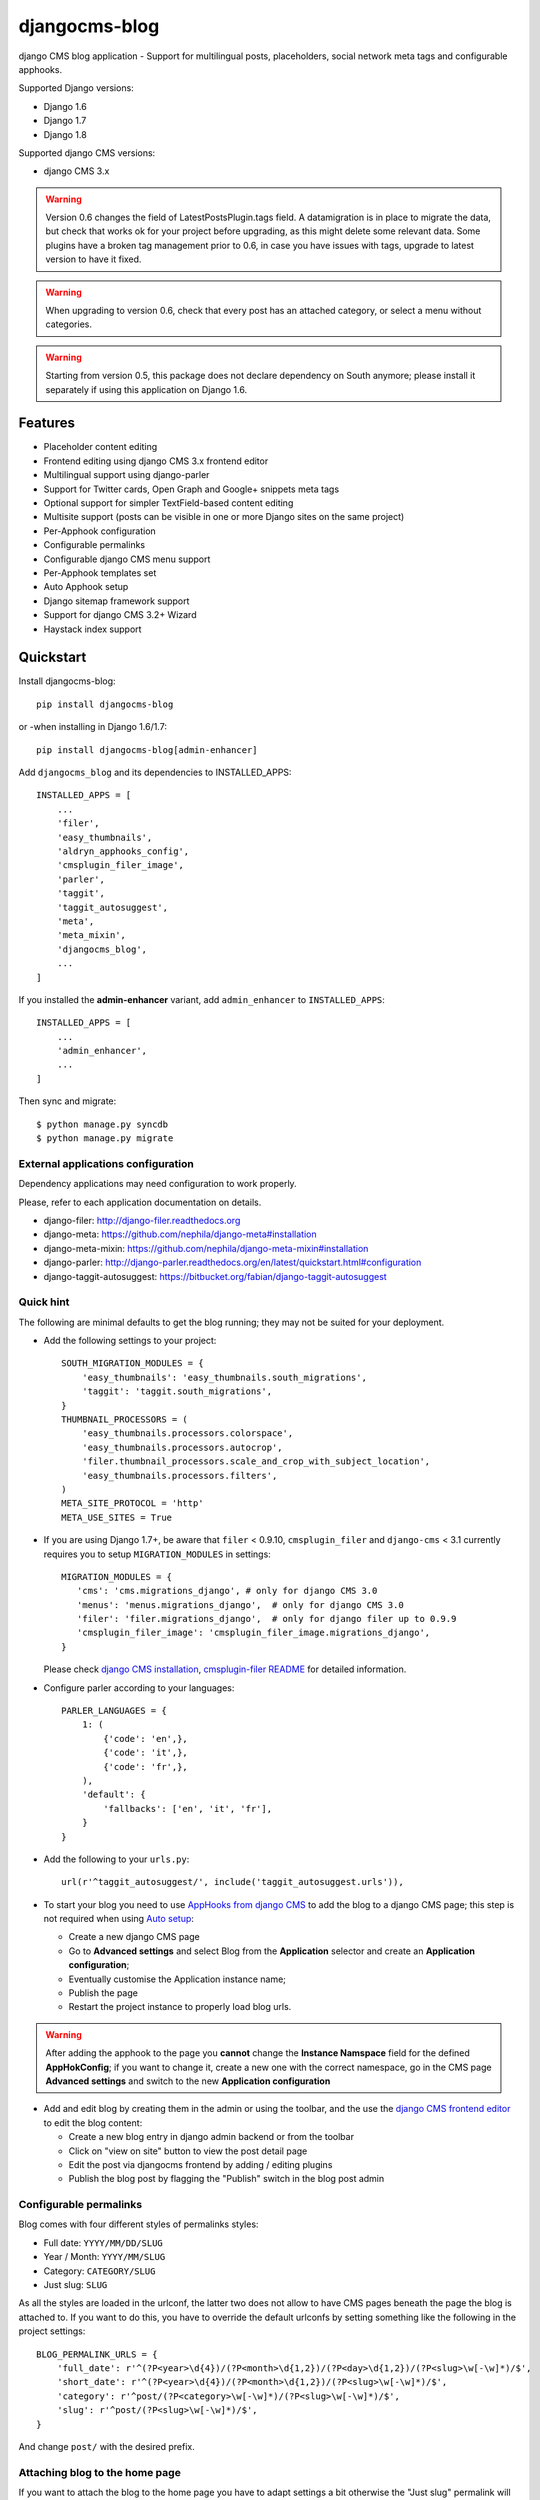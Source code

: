 ==============
djangocms-blog
==============

.. image:: https://img.shields.io/pypi/v/djangocms-blog.svg?style=flat-square
    :target: https://pypi.python.org/pypi/djangocms-blog
    :alt: Latest PyPI version

.. image:: https://img.shields.io/pypi/dm/djangocms-blog.svg?style=flat-square
    :target: https://pypi.python.org/pypi/djangocms-blog
    :alt: Monthly downloads

.. image:: https://img.shields.io/pypi/pyversions/djangocms-blog.svg?style=flat-square
    :target: https://pypi.python.org/pypi/djangocms-blog
    :alt: Python versions

.. image:: https://img.shields.io/travis/nephila/djangocms-blog.svg?style=flat-square
    :target: https://travis-ci.org/nephila/djangocms-blog
    :alt: Latest Travis CI build status

.. image:: https://img.shields.io/coveralls/nephila/djangocms-blog/master.svg?style=flat-square
    :target: https://coveralls.io/r/nephila/djangocms-blog?branch=master
    :alt: Test coverage

.. image:: https://img.shields.io/codecov/c/github/nephila/djangocms-blog/develop.svg?style=flat-square
    :target: https://codecov.io/github/nephila/djangocms-blog
    :alt: Test coverage

.. image:: https://codeclimate.com/github/nephila/djangocms-blog/badges/gpa.svg?style=flat-square
   :target: https://codeclimate.com/github/nephila/djangocms-blog
   :alt: Code Climate

django CMS blog application - Support for multilingual posts, placeholders, social network meta tags and configurable apphooks.

Supported Django versions:

* Django 1.6
* Django 1.7
* Django 1.8

Supported django CMS versions:

* django CMS 3.x


.. warning:: Version 0.6 changes the field of LatestPostsPlugin.tags field.
             A datamigration is in place to migrate the data, but check that
             works ok for your project before upgrading, as this might delete
             some relevant data.
             Some plugins have a broken tag management prior to 0.6, in case
             you have issues with tags, upgrade to latest version to have it fixed.

.. warning:: When upgrading to version 0.6, check that every post has an attached
             category, or select a menu without categories.

.. warning:: Starting from version 0.5, this package does not declare dependency
             on South anymore; please install it separately if using this
             application on Django 1.6.

Features
--------

* Placeholder content editing
* Frontend editing using django CMS 3.x frontend editor
* Multilingual support using django-parler
* Support for Twitter cards, Open Graph and Google+ snippets meta tags
* Optional support for simpler TextField-based content editing
* Multisite support (posts can be visible in one or more Django sites on the
  same project)
* Per-Apphook configuration
* Configurable permalinks
* Configurable django CMS menu support
* Per-Apphook templates set
* Auto Apphook setup
* Django sitemap framework support
* Support for django CMS 3.2+ Wizard
* Haystack index support

Quickstart
----------

Install djangocms-blog::

    pip install djangocms-blog

or -when installing in Django 1.6/1.7::

    pip install djangocms-blog[admin-enhancer]

Add ``djangocms_blog`` and its dependencies to INSTALLED_APPS::

    INSTALLED_APPS = [
        ...
        'filer',
        'easy_thumbnails',
        'aldryn_apphooks_config',
        'cmsplugin_filer_image',
        'parler',
        'taggit',
        'taggit_autosuggest',
        'meta',
        'meta_mixin',
        'djangocms_blog',
        ...
    ]

If you installed the **admin-enhancer** variant, add ``admin_enhancer`` to ``INSTALLED_APPS``::

    INSTALLED_APPS = [
        ...
        'admin_enhancer',
        ...
    ]


Then sync and migrate::

    $ python manage.py syncdb
    $ python manage.py migrate

External applications configuration
+++++++++++++++++++++++++++++++++++

Dependency applications may need configuration to work properly.

Please, refer to each application documentation on details.

* django-filer: http://django-filer.readthedocs.org
* django-meta: https://github.com/nephila/django-meta#installation
* django-meta-mixin: https://github.com/nephila/django-meta-mixin#installation
* django-parler: http://django-parler.readthedocs.org/en/latest/quickstart.html#configuration
* django-taggit-autosuggest: https://bitbucket.org/fabian/django-taggit-autosuggest

Quick hint
++++++++++

The following are minimal defaults to get the blog running; they may not be
suited for your deployment.

* Add the following settings to your project::

    SOUTH_MIGRATION_MODULES = {
        'easy_thumbnails': 'easy_thumbnails.south_migrations',
        'taggit': 'taggit.south_migrations',
    }
    THUMBNAIL_PROCESSORS = (
        'easy_thumbnails.processors.colorspace',
        'easy_thumbnails.processors.autocrop',
        'filer.thumbnail_processors.scale_and_crop_with_subject_location',
        'easy_thumbnails.processors.filters',
    )
    META_SITE_PROTOCOL = 'http'
    META_USE_SITES = True

* If you are using Django 1.7+, be aware that ``filer`` < 0.9.10,
  ``cmsplugin_filer`` and ``django-cms`` < 3.1 currently requires you to
  setup ``MIGRATION_MODULES`` in settings::

    MIGRATION_MODULES = {
       'cms': 'cms.migrations_django', # only for django CMS 3.0
       'menus': 'menus.migrations_django',  # only for django CMS 3.0
       'filer': 'filer.migrations_django',  # only for django filer up to 0.9.9
       'cmsplugin_filer_image': 'cmsplugin_filer_image.migrations_django',
    }

  Please check
  `django CMS installation <http://django-cms.readthedocs.org/en/support-3.0.x/how_to/integrate.html#installing-and-configuring-django-cms-in-your-django-project>`_,
  `cmsplugin-filer README <https://github.com/stefanfoulis/cmsplugin-filer#installation>`_
  for detailed information.

* Configure parler according to your languages::

    PARLER_LANGUAGES = {
        1: (
            {'code': 'en',},
            {'code': 'it',},
            {'code': 'fr',},
        ),
        'default': {
            'fallbacks': ['en', 'it', 'fr'],
        }
    }

* Add the following to your ``urls.py``::

    url(r'^taggit_autosuggest/', include('taggit_autosuggest.urls')),

* To start your blog you need to use `AppHooks from django CMS <http://django-cms.readthedocs.org/en/support-3.0.x/how_to/apphooks.html>`_
  to add the blog to a django CMS page; this step is not required when using
  `Auto setup <auto_setup>`_:

  * Create a new django CMS page
  * Go to **Advanced settings** and select Blog from the **Application** selector and
    create an **Application configuration**;
  * Eventually customise the Application instance name;
  * Publish the page
  * Restart the project instance to properly load blog urls.

.. warning:: After adding the apphook to the page you **cannot** change the **Instance Namspace**
             field for the defined **AppHokConfig**; if you want to change it, create a new one
             with the correct namespace, go in the CMS page **Advanced settings** and switch to the
             new **Application configuration**

* Add and edit blog by creating them in the admin or using the toolbar,
  and the use the `django CMS frontend editor <http://django-cms.readthedocs.org/en/support-3.0.x/user/reference/page_admin.html#the-interface>`_
  to edit the blog content:

  * Create a new blog entry in django admin backend or from the toolbar
  * Click on "view on site" button to view the post detail page
  * Edit the post via djangocms frontend by adding / editing plugins
  * Publish the blog post by flagging the "Publish" switch in the blog post
    admin

Configurable permalinks
+++++++++++++++++++++++

Blog comes with four different styles of permalinks styles:

* Full date: ``YYYY/MM/DD/SLUG``
* Year /  Month: ``YYYY/MM/SLUG``
* Category: ``CATEGORY/SLUG``
* Just slug: ``SLUG``

As all the styles are loaded in the urlconf, the latter two does not allow
to have CMS pages beneath the page the blog is attached to. If you want to
do this, you have to override the default urlconfs by setting something
like the following in the project settings::

    BLOG_PERMALINK_URLS = {
        'full_date': r'^(?P<year>\d{4})/(?P<month>\d{1,2})/(?P<day>\d{1,2})/(?P<slug>\w[-\w]*)/$',
        'short_date': r'^(?P<year>\d{4})/(?P<month>\d{1,2})/(?P<slug>\w[-\w]*)/$',
        'category': r'^post/(?P<category>\w[-\w]*)/(?P<slug>\w[-\w]*)/$',
        'slug': r'^post/(?P<slug>\w[-\w]*)/$',
    }

And change ``post/`` with the desired prefix.

Attaching blog to the home page
+++++++++++++++++++++++++++++++

If you want to attach the blog to the home page you have to adapt settings a bit otherwise the
"Just slug" permalink will swallow any CMS page you create.

To avoit this add the following settings to you project::

    BLOG_PERMALINKS = (
        ('full_date', _('Full date')),
        ('short_date', _('Year /  Month')),
        ('category', _('Category')),
    )
    BLOG_PERMALINKS_URLS = {
        'full_date': r'^(?P<year>\d{4})/(?P<month>\d{1,2})/(?P<day>\d{1,2})/(?P<slug>\w[-\w]*)/$',
        'short_date': r'^(?P<year>\d{4})/(?P<month>\d{1,2})/(?P<slug>\w[-\w]*)/$',
        'category': r'^(?P<category>\w[-\w]*)/(?P<slug>\w[-\w]*)/$',
    }

Notice that the last permalink type is no longer present.

Then, pick any of the three remaining permalink types in the layout section of the apphooks config
linked ot the home page (see http://yoursite.com/admin/djangocms_blog/blogconfig/).'

Menu
++++

``djangocms_blog`` provides support for django CMS menu framework.

By default all the categories and posts are added to the menu, in a hierarchical structure.

It is possibile to configure per Apphook, whether the menu includes post and categories
(the default), only categories, only posts or no item.

If "post and categories" or "only categories" are set, all the posts not associated with a
category are not added to the menu.

Templates
+++++++++

To ease the template customisations a ``djangocms_blog/base.html`` template is
used by all the blog templates; the templates itself extends a ``base.html``
template; content is pulled in the ``content`` block.
If you need to define a different base template, or if your base template does
not defines a ``content`` block, copy in your template directory
``djangocms_blog/base.html`` and customise it according to your needs; the
other application templates will use the newly created base template and
will ignore the bundled one.

Templates set
+++++++++++++

By using **Apphook configuration** you can define a different templates set.
To use this feature provide a directory name in **Template prefix** field in
the **Apphook configuration** admin (in *Layout* section): it will be the
root of your custom templates set.

.. _auto_setup:

Auto setup
++++++++++

``djangocms_blog`` can install and configue itself if it does not find any
attached instance of itself.
This feature is enable by default and will create:

* a ``BlogConfig`` with default values
* a ``Blog`` CMS page and will attach ``djangocms_blog`` instance to it
* a **home page** if no home is found.

All the items will be created in every language configured for the website
and the pages will be published. If not using **aldryn-apphook-reload** or
**django CMS 3.2** auto-reload middleware you are required to reload the
project instance after this.
This will only work for the current website as detected by
``Site.objects.get_current()``.


The auto setup is execute once for each server start but it will skip any
action if a ``BlogConfig`` instance is found.


Sitemap
+++++++

``djangocms_blog`` provides a sitemap for improved SEO indexing.
Sitemap returns all the published posts in all the languages each post is available.

The changefreq and priority is configurable per-apphook (see ``BLOG_SITEMAP_*`` in
`Global settings <settings>`_).

To add the blog Sitemap, add the following code to the project ``urls.py``::


    from cms.sitemaps import CMSSitemap
    from djangocms_blog.sitemaps import BlogSitemap


    urlpatterns = patterns(
        '',
        ...
        url(r'^sitemap\.xml$', 'django.contrib.sitemaps.views.sitemap',
            {'sitemaps': {
                'cmspages': CMSSitemap, 'blog': BlogSitemap,
            }
        }),
    )


django CMS 3.2+ Wizard
++++++++++++++++++++++

django CMS 3.2+ provides a content creation wizard that allows to quickly created supported
content types, such as blog posts.

For each configured Apphook, a content type is added to the wizard.


.. _settings:

Global Settings
---------------
* BLOG_IMAGE_THUMBNAIL_SIZE: Size of the main image when shown on the post
  lists; it's a dictionary with ``size``, ``crop`` and ``upscale`` keys;
  (default: ``{'size': '120x120', 'crop': True,'upscale': False}``)
* BLOG_IMAGE_FULL_SIZE: Size of the main image when shown on the post
  detail; it's a dictionary with ``size``, ``crop`` and ``upscale`` keys;
  (default: ``{'size': '640x120', 'crop': True,'upscale': False}``)
* BLOG_PAGINATION: Number of post per page; (default: ``10``)
* BLOG_LATEST_POSTS: Default number of post in the **Latest post** plugin;
  (default: ``5``)
* BLOG_POSTS_LIST_TRUNCWORDS_COUNT: Default number of words shown for
  abstract in the post list; (default: ``100``)
* BLOG_TYPE: Generic type for the post object; (default: ``Article``)
* BLOG_TYPES: Choices of available blog types;
  (default: to ``META_OBJECT_TYPES`` defined in `django-meta-mixin settings`_)
* BLOG_FB_TYPE: Open Graph type for the post object; (default: ``Article``)
* BLOG_FB_TYPES: Choices of available blog types;
  (default: to ``META_FB_TYPES`` defined in `django-meta-mixin settings`_)
* BLOG_FB_APPID: Facebook Application ID
* BLOG_FB_PROFILE_ID: Facebook profile ID of the post author
* BLOG_FB_PUBLISHER: Facebook URL of the blog publisher
* BLOG_FB_AUTHOR_URL: Facebook profile URL of the post author
* BLOG_FB_AUTHOR: Facebook profile URL of the post author
* BLOG_TWITTER_TYPE: Twitter Card type for the post object;
  (default: ``Summary``)
* BLOG_TWITTER_TYPES: Choices of available blog types for twitter;
  (default: to ``META_TWITTER_TYPES`` defined in `django-meta-mixin settings`_)
* BLOG_TWITTER_SITE: Twitter account of the site
* BLOG_TWITTER_AUTHOR: Twitter account of the post author
* BLOG_GPLUS_TYPE: Google+ Snippet type for the post object;
  (default: ``Blog``)
* BLOG_GPLUS_TYPES: Choices of available blog types for twitter;
  (default: to ``META_GPLUS_TYPES`` defined in `django-meta-mixin settings`_)
* BLOG_GPLUS_AUTHOR: Google+ account of the post author
* BLOG_ENABLE_COMMENTS: Whether to enable comments by default on posts;
  while ``djangocms_blog`` does not ship any comment system, this flag
  can be used to control the chosen comments framework; (default: ``True``)
* BLOG_USE_ABSTRACT: Use an abstract field for the post; if ``False``
  no abstract field is available for every post; (default: ``True``)
* BLOG_USE_PLACEHOLDER: Post content is managed via placeholder;
  if ``False`` a simple HTMLField is used; (default: ``True``)
* BLOG_MULTISITE: Add support for multisite setup; (default: ``True``)
* BLOG_AUTHOR_DEFAULT: Use a default if not specified; if set to ``True`` the
  current user is set as the default author, if set to ``False`` no default
  author is set, if set to a string the user with the provided username is
  used; (default: ``True``)
* BLOG_DEFAULT_PUBLISHED: If posts are marked as published by default;
  (default: ``False``)
* BLOG_ADMIN_POST_FIELDSET_FILTER: Callable function to change(add or filter)
  fields to fieldsets for admin post edit form; (default: ``False``). Function simple example::


    def fieldset_filter_function(fsets, request, obj=None):
        if request.user.groups.filter(name='Editor').exists():
            fsets[1][1]['fields'][0].append('author')  # adding 'author' field if user is Editor
        return fsets


* BLOG_AVAILABLE_PERMALINK_STYLES: Choices of permalinks styles;
* BLOG_PERMALINK_URLS: URLConf corresponding to
  BLOG_AVAILABLE_PERMALINK_STYLES;
* BLOG_DEFAULT_OBJECT_NAME: Default name for Blog item (used in django CMS Wizard);
* BLOG_AUTO_SETUP: Enable the blog **Auto setup** feature; (default: ``True``)
* BLOG_AUTO_HOME_TITLE: Title of the home page created by **Auto setup**;
  (default: ``Home``)
* BLOG_AUTO_BLOG_TITLE: Title of the blog page created by **Auto setup**;
  (default: ``Blog``)
* BLOG_AUTO_APP_TITLE: Title of the ``BlogConfig`` instance created by
  **Auto setup**; (default: ``Blog``)
* BLOG_SITEMAP_PRIORITY_DEFAULT: Default priority for sitemap items; (default: ``0.5``)
* BLOG_SITEMAP_CHANGEFREQ: List for available changefreqs for sitemap items; (default: **always**,
  **hourly**, **daily**, **weekly**, **monthly**, **yearly**, **never**)
* BLOG_SITEMAP_CHANGEFREQ_DEFAULT: Default changefreq for sitemap items; (default: ``monthly``)
* BLOG_CURRENT_POST_IDENTIFIER: Current post identifier in request (default ``djangocms_post_current``)
* BLOG_CURRENT_NAMESPACE: Current post config identifier in request  (default: ``djangocms_post_current_config``)
* BLOG_ENABLE_THROUGH_TOOLBAR_MENU: Is the toolbar menu throught whole all applications (default: ``False``)
* BLOG_PLUGIN_MODULE_NAME: Blog plugin module name (default: ``Blog``)
* BLOG_LATEST_ENTRIES_PLUGIN_NAME: Blog latest entries plugin name (default: ``Latest Blog Articles``)
* BLOG_AUTHOR_POSTS_PLUGIN_NAME: Blog author posts plugin name (default: ``Author Blog Articles``)
* BLOG_TAGS_PLUGIN_NAME: Blog tags plugin name (default: ``Tags``)
* BLOG_CATEGORY_PLUGIN_NAME: Blog categories plugin name (default: ``Categories``)
* BLOG_ARCHIVE_PLUGIN_NAME: Blog archive plugin name (default: ``Archive``)

Read-only settings
++++++++++++++++++

* BLOG_MENU_TYPES: Available structures of the Blog menu; (default list **Posts and Categories**,
  **Categories only**, **Posts only**, **None**)
* BLOG_MENU_TYPE: Structure of the Blog menu;
  (default: ``Posts and Categories``)


Per-Apphook settings
--------------------

* application title: Free text title that can be used as title in templates;
* object name: Free text label for Blog items in django CMS Wizard;
* Post published by default: Per-Apphook setting for BLOG_DEFAULT_PUBLISHED;
* Permalink structure: Per-Apphook setting for
  BLOG_AVAILABLE_PERMALINK_STYLES;
* Use placeholder and plugins for article body: Per-Apphook setting for
  BLOG_USE_PLACEHOLDER;
* Use abstract field: Per-Apphook setting for BLOG_USE_ABSTRACT;
* Set author: Per-Apphook setting for BLOG_AUTHOR_DEFAULT;
* Paginate sizePer-Apphook setting for BLOG_PAGINATION;
* Template prefix: Alternative directory to load the blog templates from;
* Menu structure: Per-Apphook setting for BLOG_MENU_TYPE
* Sitemap changefreq: Per-Apphook setting for BLOG_SITEMAP_CHANGEFREQ_DEFAULT
* Sitemap priority: Per-Apphook setting for BLOG_SITEMAP_PRIORITY_DEFAULT
* Object type: Per-Apphook setting for BLOG_TYPE
* Facebook type: Per-Apphook setting for BLOG_FB_TYPE
* Facebook application ID: Per-Apphook setting for BLOG_FB_APP_ID
* Facebook profile ID: Per-Apphook setting for BLOG_FB_PROFILE_ID
* Facebook page URL: Per-Apphook setting for BLOG_FB_PUBLISHER
* Facebook author URL: Per-Apphook setting for BLOG_AUTHOR_URL
* Facebook author: Per-Apphook setting for BLOG_AUTHOR
* Twitter type: Per-Apphook setting for BLOG_TWITTER_TYPE
* Twitter site handle: Per-Apphook setting for BLOG_TWITTER_SITE
* Twitter author handle: Per-Apphook setting for BLOG_TWITTER_AUTHOR
* Google+ type: Per-Apphook setting for BLOG_GPLUS_TYPE
* Google+ author name: Per-Apphook setting for BLOG_GPLUS_AUTHOR


Import from Wordpress
+++++++++++++++++++++

If you want to import content from existing wordpress blog, check
https://pypi.python.org/pypi/the-real-django-wordpress and
this gist https://gist.github.com/yakky/11336204 as a base.

Known djangocms-blog websites
+++++++++++++++++++++++++++++

* http://nephila.co.uk/blog
* https://blog.ungleich.ch/
* https://datafy.it/en/blog/


.. _django-meta-mixin settings: https://github.com/nephila/django-meta-mixin#settings
